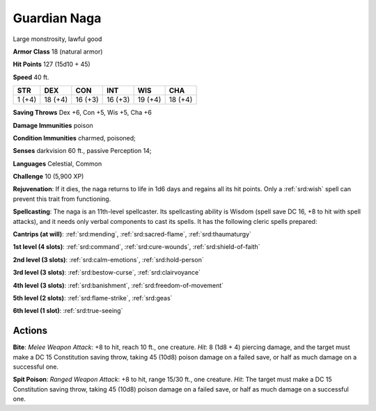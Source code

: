 
.. _srd:guardian-naga:

Guardian Naga
-------------

Large monstrosity, lawful good

**Armor Class** 18 (natural armor)

**Hit Points** 127 (15d10 + 45)

**Speed** 40 ft.

+----------+-----------+-----------+-----------+-----------+-----------+
| STR      | DEX       | CON       | INT       | WIS       | CHA       |
+==========+===========+===========+===========+===========+===========+
| 1 (+4)   | 18 (+4)   | 16 (+3)   | 16 (+3)   | 19 (+4)   | 18 (+4)   |
+----------+-----------+-----------+-----------+-----------+-----------+

**Saving Throws** Dex +6, Con +5, Wis +5, Cha +6

**Damage Immunities** poison

**Condition Immunities** charmed, poisoned;

**Senses** darkvision 60 ft., passive Perception 14;

**Languages** Celestial, Common

**Challenge** 10 (5,900 XP)

**Rejuvenation**: If it dies, the naga returns to life in 1d6 days and
regains all its hit points. Only a :ref:`srd:wish` spell can prevent this trait
from functioning.

**Spellcasting**: The naga is an 11th-level
spellcaster. Its spellcasting ability is Wisdom (spell save DC 16, +8 to
hit with spell attacks), and it needs only verbal components to cast its
spells. It has the following cleric spells prepared:

**Cantrips (at will)**: :ref:`srd:mending`, :ref:`srd:sacred-flame`, :ref:`srd:thaumaturgy`

**1st level (4 slots)**: :ref:`srd:command`, :ref:`srd:cure-wounds`, :ref:`srd:shield-of-faith`

**2nd level (3 slots)**: :ref:`srd:calm-emotions`, :ref:`srd:hold-person`

**3rd level (3 slots)**: :ref:`srd:bestow-curse`, :ref:`srd:clairvoyance`

**4th level (3 slots)**: :ref:`srd:banishment`, :ref:`srd:freedom-of-movement`

**5th level (2 slots)**: :ref:`srd:flame-strike`, :ref:`srd:geas`

**6th level (1 slot)**: :ref:`srd:true-seeing`

Actions
~~~~~~~~~~~~~~~~~~~~~~~~~~~~~~~~~

**Bite**: *Melee Weapon Attack*: +8 to hit, reach 10 ft., one creature.
*Hit*: 8 (1d8 + 4) piercing damage, and the target must make a DC 15
Constitution saving throw, taking 45 (10d8) poison damage on a failed
save, or half as much damage on a successful one.

**Spit Poison**:
*Ranged Weapon Attack*: +8 to hit, range 15/30 ft., one creature. *Hit*:
The target must make a DC 15 Constitution saving throw, taking 45 (10d8)
poison damage on a failed save, or half as much damage on a successful
one.
